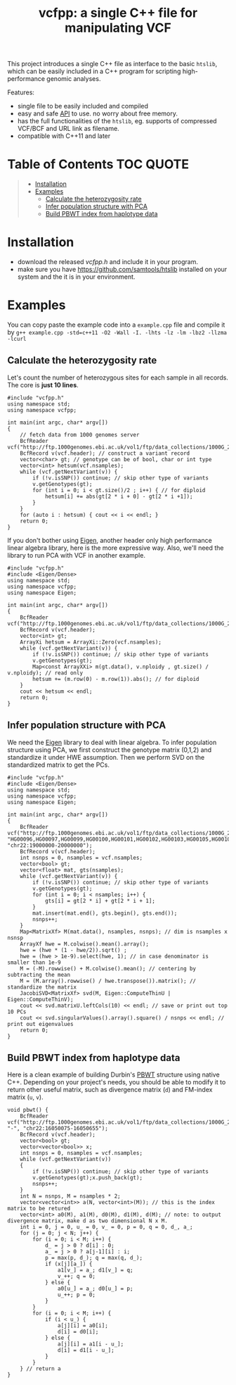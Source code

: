 #+TITLE: vcfpp: a single C++ file for manipulating VCF

[[https://github.com/Zilong-Li/vcfpp/actions/workflows/linux.yml/badge.svg]]
[[https://github.com/Zilong-Li/vcfpp/actions/workflows/mac.yml/badge.svg]]
[[https://www.cprogramming.com/c++11/what-is-c++0x.html][https://img.shields.io/badge/Language-C++0x-steelblue.svg]]
[[https://github.com/Zilong-Li/vcfpp/releases/latest][https://img.shields.io/github/v/release/Zilong-Li/vcfpp.svg]]
[[https://github.com/Zilong-Li/vcfpp/releases][https://img.shields.io/github/downloads/Zilong-Li/vcfpp/total.svg]]

This project introduces a single C++ file as interface to the basic =htslib=, which can be easily included in a C++ program
for scripting high-performance genomic analyses.

Features:
- single file to be easily included and compiled
- easy and safe [[https://zilongli.org/proj/vcfpp/index.html][API]] to use. no worry about free memory.
- has the full functionalities of the =htslib=, eg. supports of compressed VCF/BCF and URL link as filename.
- compatible with C++11 and later

* Table of Contents :TOC:QUOTE:
#+BEGIN_QUOTE
- [[#installation][Installation]]
- [[#examples][Examples]]
  - [[#calculate-the-heterozygosity-rate][Calculate the heterozygosity rate]]
  - [[#infer-population-structure-with-pca][Infer population structure with PCA]]
  - [[#build-pbwt-index-from-haplotype-data][Build PBWT index from haplotype data]]
#+END_QUOTE

* Installation
- download the released [[vcfpp.h]] and include it in your program.
- make sure you have https://github.com/samtools/htslib installed on your system and the it is in your environment.
* Examples
You can copy paste the example code into a =example.cpp= file and compile it by =g++ example.cpp -std=c++11 -O2 -Wall -I. -lhts -lz -lm -lbz2 -llzma -lcurl=
** Calculate the heterozygosity rate

Let's count the number of heterozygous sites for each sample in all records. The core is *just 10 lines*.

#+begin_src C++
#include "vcfpp.h"
using namespace std;
using namespace vcfpp;

int main(int argc, char* argv[])
{
    // fetch data from 1000 genomes server
    BcfReader vcf("http://ftp.1000genomes.ebi.ac.uk/vol1/ftp/data_collections/1000G_2504_high_coverage/working/20220422_3202_phased_SNV_INDEL_SV/1kGP_high_coverage_Illumina.chr22.filtered.SNV_INDEL_SV_phased_panel.vcf.gz");
    BcfRecord v(vcf.header); // construct a variant record
    vector<char> gt; // genotype can be of bool, char or int type
    vector<int> hetsum(vcf.nsamples);
    while (vcf.getNextVariant(v)) {
        if (!v.isSNP()) continue; // skip other type of variants
        v.getGenotypes(gt);
        for (int i = 0; i < gt.size()/2 ; i++) { // for diploid
            hetsum[i] += abs(gt[2 * i + 0] - gt[2 * i +1]);
        }
    }
    for (auto i : hetsum) { cout << i << endl; }
    return 0;
}
#+end_src

If you don't bother using [[https://eigen.tuxfamily.org/dox/index.html][Eigen]], another header only high performance linear algebra library, here is the more expressive way. Also, we'll need the library to run PCA with VCF in another example.

#+begin_src C++
#include "vcfpp.h"
#include <Eigen/Dense>
using namespace std;
using namespace vcfpp;
using namespace Eigen;

int main(int argc, char* argv[])
{
    BcfReader vcf("http://ftp.1000genomes.ebi.ac.uk/vol1/ftp/data_collections/1000G_2504_high_coverage/working/20220422_3202_phased_SNV_INDEL_SV/1kGP_high_coverage_Illumina.chr22.filtered.SNV_INDEL_SV_phased_panel.vcf.gz");
    BcfRecord v(vcf.header);
    vector<int> gt;
    ArrayXi hetsum = ArrayXi::Zero(vcf.nsamples);
    while (vcf.getNextVariant(v)) {
        if (!v.isSNP()) continue; // skip other type of variants
        v.getGenotypes(gt);
        Map<const ArrayXXi> m(gt.data(), v.nploidy , gt.size() / v.nploidy); // read only
        hetsum += (m.row(0) - m.row(1)).abs(); // for diploid
    }
    cout << hetsum << endl;
    return 0;
}
#+end_src

** Infer population structure with PCA

We need the [[https://eigen.tuxfamily.org/dox/index.html][Eigen]] library to deal with linear algebra. To infer population structure using PCA, we first construct the genotype matrix (0,1,2) and standardize it under HWE assumption. Then we perform SVD on the standardized matrix to get the PCs.


#+begin_src C++
#include "vcfpp.h"
#include <Eigen/Dense>
using namespace std;
using namespace vcfpp;
using namespace Eigen;

int main(int argc, char* argv[])
{
    BcfReader vcf("http://ftp.1000genomes.ebi.ac.uk/vol1/ftp/data_collections/1000G_2504_high_coverage/working/20220422_3202_phased_SNV_INDEL_SV/1kGP_high_coverage_Illumina.chr22.filtered.SNV_INDEL_SV_phased_panel.vcf.gz", "HG00096,HG00097,HG00099,HG00100,HG00101,HG00102,HG00103,HG00105,HG00106,HG00107", "chr22:19000000-20000000");
    BcfRecord v(vcf.header);
    int nsnps = 0, nsamples = vcf.nsamples;
    vector<bool> gt;
    vector<float> mat, gts(nsamples);
    while (vcf.getNextVariant(v)) {
        if (!v.isSNP()) continue; // skip other type of variants
        v.getGenotypes(gt);
        for (int i = 0; i < nsamples; i++) {
            gts[i] = gt[2 * i] + gt[2 * i + 1];
        }
        mat.insert(mat.end(), gts.begin(), gts.end());
        nsnps++;
    }
    Map<MatrixXf> M(mat.data(), nsamples, nsnps); // dim is nsamples x nsnsp
    ArrayXf hwe = M.colwise().mean().array();
    hwe = (hwe * (1 - hwe/2)).sqrt() ;
    hwe = (hwe > 1e-9).select(hwe, 1); // in case denominator is smaller than 1e-9
    M = (-M).rowwise() + M.colwise().mean(); // centering by subtracting the mean
    M = (M.array().rowwise() / hwe.transpose()).matrix(); // standardize the matrix
    JacobiSVD<MatrixXf> svd(M, Eigen::ComputeThinU | Eigen::ComputeThinV);
    cout << svd.matrixU.leftCols(10) << endl; // save or print out top 10 PCs
    cout << svd.singularValues().array().square() / nsnps << endl; // print out eigenvalues
    return 0;
}
#+end_src
** Build PBWT index from haplotype data

Here is a clean example of building Durbin's [[https://github.com/richarddurbin/pbwt][PBWT]] structure using native C++. Depending on your project's needs, you should be able to modify it to return other useful matrix, such as divergence matrix (=d=) and FM-index matrix (=u=, =v=).

#+begin_src C++
void pbwt() {
    BcfReader vcf("http://ftp.1000genomes.ebi.ac.uk/vol1/ftp/data_collections/1000G_2504_high_coverage/working/20220422_3202_phased_SNV_INDEL_SV/1kGP_high_coverage_Illumina.chr22.filtered.SNV_INDEL_SV_phased_panel.vcf.gz", "-", "chr22:16050075-16050655");
    BcfRecord v(vcf.header);
    vector<bool> gt;
    vector<vector<bool>> x;
    int nsnps = 0, nsamples = vcf.nsamples;
    while (vcf.getNextVariant(v))
    {
        if (!v.isSNP()) continue; // skip other type of variants
        v.getGenotypes(gt);x.push_back(gt);
        nsnps++;
    }
    int N = nsnps, M = nsamples * 2;
    vector<vector<int>> a(N, vector<int>(M)); // this is the index matrix to be retured
    vector<int> a0(M), a1(M), d0(M), d1(M), d(M); // note: to output divergence matrix, make d as two dimensional N x M.
    int i = 0, j = 0, u_ = 0, v_ = 0, p = 0, q = 0, d_, a_;
    for (j = 0; j < N; j++) {
        for (i = 0; i < M; i++) {
            d_ = j > 0 ? d[i] : 0;
            a_ = j > 0 ? a[j-1][i] : i;
            p = max(p, d_); q = max(q, d_);
            if (x[j][a_]) {
                a1[v_] = a_; d1[v_] = q;
                v_++; q = 0;
            } else {
                a0[u_] = a_; d0[u_] = p;
                u_++; p = 0;
            }
        }
        for (i = 0; i < M; i++) {
            if (i < u_) {
                a[j][i] = a0[i];
                d[i] = d0[i];
            } else {
                a[j][i] = a1[i - u_];
                d[i] = d1[i - u_];
            }
        }
    } // return a
}
#+end_src

